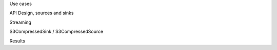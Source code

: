 Use cases

API Design, sources and sinks

Streaming

S3CompressedSink / S3CompressedSource

Results
